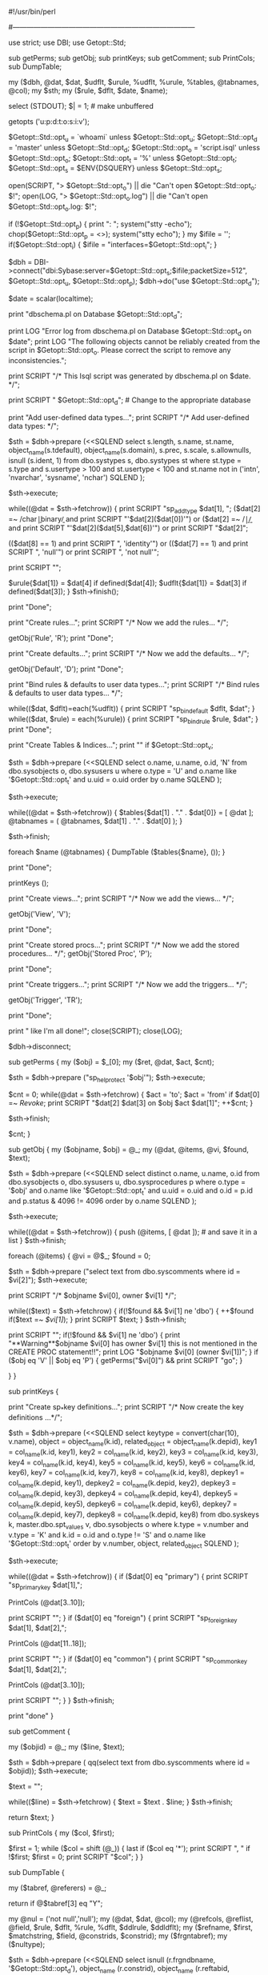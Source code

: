 #!/usr/bin/perl
#
#	$Id: dbschema.pl.org,v 1.1 2007/11/27 20:20:11 jasonc Exp $
#
# dbschema.pl	A script to extract a database structure from
#		a Sybase database
#
# Written by:	Michael Peppler (mpeppler@mbay.net)
#		Substantially rewritten by David Whitmarsh from a partial
#		System 10 implementation by Ashu Joglekar
#		Ported to DBI/DBD::Sybase by Michael Peppler
#
# Last Mods:    31 October 1997
#
# Usage:	dbschema.pl -d database -o script.name -t pattern -s server -v
#		    where   database is self-explanatory (default: master)
#                           script.name is the output file (default: script.isql)
#                           pattern is the pattern of object names (in sysobjects)
#                           that we will look at (default: %), and server is

#
#		    -v turns on a verbose switch.
#
#    Changes:   11/18/93 - bpapp - Put in interactive SA password prompt
#               11/18/93 - bpapp - Get protection information for views and
#                                  stored procedures.
#		02/22/94 - mpeppler - Merge bpapp's changes with itf version'
#		09/15/94 - mpeppler - Minor changes for use with Sybperl2
#				      alpha1
#		13/10/95 - Ashu Joglekar - System 10 w/o RI
#		11/11/96 - David Whitmarsh -
#				Use Sybase::DBlib
#				System 10 declarative RI
#				constraints
#				Eliminate key truncation problems
#				Optional password command line
#				Debugged and strictified
#				Some index/key options
#		17/2/97 - Michael Peppler
#				Fixed small ',' problem in printKeys()
#		11/3/97 - David Whitmarsh
#				bug handling user defined types used as
#				identity columns.
#				addtype now has scale, prec
#				removed spurious addtypes for nchar etc.
#				null/not null/identity on types
#               12/3/97 - Michael Peppler
#                               Added -i switch to set an alternate interfaces
#                               file.
#
#		If anyone knows a way to distinguish between key and reference
#		declarations made at column and table level, let me know.
#------------------------------------------------------------------------------


use strict;
use DBI;
use Getopt::Std;

sub getPerms;
sub getObj;
sub printKeys;
sub getComment;
sub PrintCols;
sub DumpTable;

my ($dbh, @dat, $dat, $udflt, $urule, %udflt, %urule, %tables, @tabnames, @col);
my $sth;
my ($rule, $dflt, $date, $name);


select (STDOUT); $| = 1;		# make unbuffered

getopts ('u:p:d:t:o:s:i:v');

$Getopt::Std::opt_u = `whoami` unless $Getopt::Std::opt_u;
$Getopt::Std::opt_d = 'master' unless $Getopt::Std::opt_d;
$Getopt::Std::opt_o = 'script.isql' unless $Getopt::Std::opt_o;
$Getopt::Std::opt_t = '%' unless $Getopt::Std::opt_t;
$Getopt::Std::opt_s = $ENV{DSQUERY} unless $Getopt::Std::opt_s;

open(SCRIPT, "> $Getopt::Std::opt_o") || die "Can't open $Getopt::Std::opt_o: $!\n";
open(LOG, "> $Getopt::Std::opt_o.log") || die "Can't open $Getopt::Std::opt_o.log: $!\n";

#
# Log us in to Sybase as '$Getopt::Std::opt_u' and prompt for password.
#
if (!$Getopt::Std::opt_p) {
    print "\nPassword: ";
    system("stty -echo");
    chop($Getopt::Std::opt_p = <>);
    system("stty echo");
}
my $ifile = '';
if($Getopt::Std::opt_i) {
    $ifile = "interfaces=$Getopt::Std::opt_i";
}

$dbh = DBI->connect("dbi:Sybase:server=$Getopt::Std::opt_s;$ifile;packetSize=512", $Getopt::Std::opt_u, $Getopt::Std::opt_p);
$dbh->do("use $Getopt::Std::opt_d");


$date = scalar(localtime);

print "dbschema.pl on Database $Getopt::Std::opt_d\n";

print LOG "Error log from dbschema.pl on Database $Getopt::Std::opt_d on $date\n\n";
print LOG "The following objects cannot be reliably created from the script in $Getopt::Std::opt_o.
Please correct the script to remove any inconsistencies.\n\n";

print SCRIPT
    "/* This Isql script was generated by dbschema.pl on $date.  */\n";

print SCRIPT "\nuse $Getopt::Std::opt_d\ngo\n"; # Change to the appropriate database


# first, Add the appropriate user data types:
#

print "Add user-defined data types...";
print SCRIPT
    "/* Add user-defined data types: */\n\n";

$sth = $dbh->prepare (<<SQLEND
select s.length, s.name, st.name,
       object_name(s.tdefault),
       object_name(s.domain),
       s.prec, s.scale,
       s.allownulls,
       isnull (s.ident, 1)
from   dbo.systypes s, dbo.systypes st
where  st.type = s.type
and s.usertype > 100 and st.usertype < 100
and st.name not in  ('intn', 'nvarchar', 'sysname', 'nchar')
SQLEND
);

$sth->execute;

while((@dat = $sth->fetchrow))
{
    print SCRIPT "sp_addtype $dat[1], ";
    ($dat[2] =~ /char\b|binary\b/ and
        print SCRIPT "'$dat[2]($dat[0])'")
    or ($dat[2] =~ /\bnumeric\b|\bdecimal\b/ and
	print SCRIPT "'$dat[2]($dat[5],$dat[6])'")
    or print SCRIPT "$dat[2]";

    (($dat[8] == 1) and print SCRIPT ", 'identity'")
    or (($dat[7] == 1) and print SCRIPT ", 'null'")
    or print SCRIPT ", 'not null'";

    print SCRIPT "\ngo\n";

    # Now remember the default & rule for later.

    $urule{$dat[1]} = $dat[4] if defined($dat[4]);
    $udflt{$dat[1]} = $dat[3] if defined($dat[3]);
}
$sth->finish();

print "Done\n";

print "Create rules...";
print SCRIPT
    "\n/* Now we add the rules... */\n\n";

getObj('Rule', 'R');
print "Done\n";

print "Create defaults...";
print SCRIPT
    "\n/* Now we add the defaults... */\n\n";

getObj('Default', 'D');
print "Done\n";

print "Bind rules & defaults to user data types...";
print SCRIPT "/* Bind rules & defaults to user data types... */\n\n";

while(($dat, $dflt)=each(%udflt))
{
    print SCRIPT "sp_bindefault $dflt, $dat\ngo\n";
}
while(($dat, $rule) = each(%urule))
{
    print SCRIPT "sp_bindrule $rule, $dat\ngo\n";
}
print "Done\n";

print "Create Tables & Indices...";
print "\n" if $Getopt::Std::opt_v;

# the fourth column set to 'N' becomes the indicator that this table has been 
# printed

$sth = $dbh->prepare (<<SQLEND
select o.name, u.name, o.id, 'N'
from dbo.sysobjects o, dbo.sysusers u
where o.type = 'U' and o.name like '$Getopt::Std::opt_t' and u.uid = o.uid
order by o.name
SQLEND
);

$sth->execute;

while((@dat = $sth->fetchrow))
{
    $tables{$dat[1] . "." . $dat[0]} = [ @dat ];
    @tabnames = ( @tabnames, $dat[1] . "." . $dat[0] );
}

$sth->finish;

foreach $name (@tabnames) {
    DumpTable ($tables{$name}, ());
}

print "Done\n";

#
# The key definitions - sp_primarykey etc, not constraints
# Primary keys first, then foreign and common
#

printKeys ();

#
# Now create any views that might exist
#

print "Create views...";
print SCRIPT
    "\n/* Now we add the views... */\n\n";

getObj('View', 'V');

print "Done\n";

#
# Now create any stored procs that might exist
#

print "Create stored procs...";
print SCRIPT
    "\n/* Now we add the stored procedures... */\n\n";
getObj('Stored Proc', 'P');

print "Done\n";

#
# Now create the triggers
#

print "Create triggers...";
print SCRIPT
    "\n/* Now we add the triggers... */\n\n";

getObj('Trigger', 'TR');


print "Done\n";

print "\nLooks like I'm all done!\n";
close(SCRIPT);
close(LOG);

$dbh->disconnect;


sub getPerms
{
    my ($obj) = $_[0];
    my ($ret, @dat, $act, $cnt);

    $sth = $dbh->prepare ("sp_helprotect '$obj'\n");
    $sth->execute;

    $cnt = 0;
    while(@dat = $sth->fetchrow)
    {
	$act = 'to';
	$act = 'from' if $dat[0] =~ /Revoke/;
	print SCRIPT "$dat[2] $dat[3] on $obj $act $dat[1]\n";
	++$cnt;
    }

    $sth->finish;

    $cnt;
}

sub getObj
{
    my ($objname, $obj) = @_;
    my (@dat, @items, @vi, $found, $text);
    
    $sth = $dbh->prepare (<<SQLEND
select	distinct o.name, u.name, o.id
from	dbo.sysobjects o, dbo.sysusers u,
	dbo.sysprocedures p
where	o.type = '$obj' and o.name like '$Getopt::Std::opt_t' and u.uid = o.uid
	and o.id = p.id and p.status & 4096 != 4096
order by o.name
SQLEND
    );

    $sth->execute;

    while((@dat = $sth->fetchrow))
    {
	push (@items, [ @dat ]);	# and save it in a list
    }
    $sth->finish;

    foreach (@items)
    {
	@vi = @$_;
	$found = 0;

	$sth = $dbh->prepare ("select text from dbo.syscomments where id = $vi[2]");
	$sth->execute;
	
	print SCRIPT
	    "/* $objname $vi[0], owner $vi[1] */\n";

	while(($text) = $sth->fetchrow)
	{
	    if(!$found && $vi[1] ne 'dbo')
	    {
		++$found if($text =~ /$vi[1]/);
	    }
	    print SCRIPT $text;
	}
	$sth->finish;

	print SCRIPT "\ngo\n";
	if(!$found && $vi[1] ne 'dbo')
	{
	    print "**Warning**\n$objname $vi[0] has owner $vi[1]\nbut this is not mentioned in the CREATE PROC statement!!\n";
	    print LOG "$objname $vi[0] (owner $vi[1])\n";
	}
	if ($obj eq 'V' || $obj eq 'P')
	{
	   getPerms("$vi[0]") && print SCRIPT "go\n";
	}

    }
}

sub printKeys
{

    print "Create sp_*key definitions...";
    print SCRIPT "\n/* Now create the key definitions ...*/\n\n";

    $sth = $dbh->prepare (<<SQLEND
select keytype = convert(char(10), v.name), object = object_name(k.id),
    related_object = object_name(k.depid),
    key1 = col_name(k.id, key1),
    key2 = col_name(k.id, key2),
    key3 = col_name(k.id, key3),
    key4 = col_name(k.id, key4),
    key5 = col_name(k.id, key5),
    key6 = col_name(k.id, key6),
    key7 = col_name(k.id, key7),
    key8 = col_name(k.id, key8),
    depkey1 = col_name(k.depid, key1),
    depkey2 = col_name(k.depid, key2),
    depkey3 = col_name(k.depid, key3),
    depkey4 = col_name(k.depid, key4),
    depkey5 = col_name(k.depid, key5),
    depkey6 = col_name(k.depid, key6),
    depkey7 = col_name(k.depid, key7),
    depkey8 = col_name(k.depid, key8)
from dbo.syskeys k, master.dbo.spt_values v, dbo.sysobjects o
where k.type = v.number and v.type = 'K'
and k.id = o.id
and o.type != 'S'
and o.name like '$Getopt::Std::opt_t'
order by v.number, object, related_object
SQLEND
);


    $sth->execute;

    while((@dat = $sth->fetchrow)) {
	if ($dat[0] eq "primary") {
	    print SCRIPT "sp_primarykey $dat[1],";

	    PrintCols (@dat[3..10]);
	    
	    print SCRIPT "\ngo\n";
	}
	if ($dat[0] eq "foreign") {
	    print SCRIPT "sp_foreignkey $dat[1], $dat[2],";
	    
	    PrintCols (@dat[11..18]);
	    
	    print SCRIPT "\ngo\n";
	}
	if ($dat[0] eq "common") {
	    print SCRIPT "sp_commonkey $dat[1], $dat[2],";
	    
	    PrintCols (@dat[3..10]);
	    
	    print SCRIPT "\ngo\n";
	}
    }
    $sth->finish;

    print "done\n"
}

sub getComment
{

    my ($objid) = @_;
    my ($line, $text);

    $sth = $dbh->prepare (
	qq(select text from dbo.syscomments where id = $objid)); 
    $sth->execute;
    
    $text = "";

    while(($line) = $sth->fetchrow)
    {
	$text = $text . $line;
    }
    $sth->finish;

    return $text;
}

sub PrintCols
{
    my ($col, $first);

    $first = 1;
    while ($col = shift (@_)) {
	last if ($col eq '*');
	print SCRIPT ", " if !$first;
	$first = 0;
	print SCRIPT "$col";
    }
}

# Note: this is a recursive subroutine.
# If the current table references another that is in the list of
# tables to be dumped, and if that table has not yet been dumped,
# then DumpTable is called to dump it before proceeding

sub DumpTable
{

    my ($tabref, @referers) = @_;

    return if @$tabref[3] eq "Y";

    my @nul = ('not null','null');
    my (@dat, $dat, @col);
    my (@refcols, @reflist, @field, $rule, $dflt, %rule, %dflt, $ddlrule, $ddldflt);
    my ($refname, $first, $matchstring, $field, @constrids, $constrid);
    my ($frgntabref);
    my ($nultype);

# first, get any reference and ensure that dependent tables have already been
# created

    $sth = $dbh->prepare (<<SQLEND
select isnull (r.frgndbname, '$Getopt::Std::opt_d'),
    object_name (r.constrid),
    object_name (r.reftabid, r.frgndbid),
    user_name (o2.uid),
    fokey1 = col_name (r.tableid, r.fokey1),
    fokey2 = col_name (r.tableid, r.fokey2),
    fokey3 = col_name (r.tableid, r.fokey3),
    fokey4 = col_name (r.tableid, r.fokey4),
    fokey5 = col_name (r.tableid, r.fokey5),
    fokey6 = col_name (r.tableid, r.fokey6),
    fokey7 = col_name (r.tableid, r.fokey7),
    fokey8 = col_name (r.tableid, r.fokey8),
    fokey9 = col_name (r.tableid, r.fokey9),
    fokey10 = col_name (r.tableid, r.fokey10),
    fokey11 = col_name (r.tableid, r.fokey11),
    fokey12 = col_name (r.tableid, r.fokey12),
    fokey13 = col_name (r.tableid, r.fokey13),
    fokey14 = col_name (r.tableid, r.fokey14),
    fokey15 = col_name (r.tableid, r.fokey15),
    fokey16 = col_name (r.tableid, r.fokey16),
    refkey1 = col_name (r.reftabid, r.refkey1),
    refkey2 = col_name (r.reftabid, r.refkey2),
    refkey3 = col_name (r.reftabid, r.refkey3),
    refkey4 = col_name (r.reftabid, r.refkey4),
    refkey5 = col_name (r.reftabid, r.refkey5),
    refkey6 = col_name (r.reftabid, r.refkey6),
    refkey7 = col_name (r.reftabid, r.refkey7),
    refkey8 = col_name (r.reftabid, r.refkey8),
    refkey9 = col_name (r.reftabid, r.refkey9),
    refkey10 = col_name (r.reftabid, r.refkey10),
    refkey11 = col_name (r.reftabid, r.refkey11),
    refkey12 = col_name (r.reftabid, r.refkey12),
    refkey13 = col_name (r.reftabid, r.refkey13),
    refkey14 = col_name (r.reftabid, r.refkey14),
    refkey15 = col_name (r.reftabid, r.refkey15),
    refkey16 = col_name (r.reftabid, r.refkey16)
from dbo.sysreferences r, dbo.sysobjects o1, dbo.sysobjects o2
where r.tableid = o1.id
and r.pmrydbname is null
and o1.name = '@$tabref[0]'
and o1.uid = user_id ('@$tabref[1]')
and r.reftabid *= o2.id
SQLEND
    );

    $sth->execute;

    while((@refcols = $sth->fetchrow))
    {
	push (@reflist, [ @refcols ]);
    }
    $sth->finish;

    foreach (@reflist) {
	@refcols = @$_;

# if the foreign table is in a foreign database or is not in 
# our table list, then don't do any more than add it to the list

	next if $refcols[0] ne $Getopt::Std::opt_d;

	$refname = $refcols[3] . "." . $refcols[2];

	next if not defined ($tables{$refname});

	$frgntabref = $tables{$refname};

# otherwise check if it's already been dumped, if so, continue

	next if @$frgntabref[3] eq "Y";

# make sure we aren't in a refernce loop by checking to see if this table is
# already in the heirarchy of refering tables that led to the current invocation

	grep ($refname, @referers)
	    && print SCRIPT "/* WARNING: circular foreign key reference to $refname */\n"
	    && print LOG "@$tabref[1].@$tabref[0] in circular foreign key reference to $refname\n";

# so dump the referenced tables first

	DumpTable ($frgntabref, @referers, $refname);
    }

    print "Creating table @$tabref[0], owner @$tabref[1]\n" if $Getopt::Std::opt_v;

    print SCRIPT "/* Start of description of table @$tabref[1].@$tabref[0] */\n\n";

    $sth = $dbh->prepare (<<SQLEND
select distinct Column_name = c.name, 
   Type = t.name, 
   Length = c.length, 
   Prec = c.prec, 
   Scale = c.scale, 
   Nulls = convert(bit, (c.status & 8)),
   Default_name = object_name(c.cdefault),
   Rule_name = object_name(c.domain),
   Ident = convert(bit, (c.status & 0x80)),
   Default_Ddl = isnull (d.status & 4096, 0),
   Rule_Ddl = isnull (r.status & 4096, 0),
   DefaultId = c.cdefault,
   RuleId = c.domain
from   dbo.syscolumns c, dbo.systypes t,
   dbo.sysprocedures d, dbo.sysprocedures r
where  c.id = @$tabref[2]
and    c.usertype *= t.usertype
and    c.cdefault *= d.id
and    c.domain *= r.id
order by c.colid
SQLEND
    );

    $sth->execute;

    undef(%rule);
    undef(%dflt);

    print SCRIPT "\n\nCREATE TABLE @$tabref[1].@$tabref[0] (\n"; 
    $first = 1;
    @col = ();
    while (@field = $sth->fetchrow)
    {
	push @col, [ @field ];
    }
    $sth->finish;

    foreach (@col) {
	@field = @$_;

        print SCRIPT ",\n" if !$first;		# add a , and a \n if not first field in table

	# get the declarative rule and default (if set)

	if ($field[9] != 0) {
	    $ddldflt = getComment ($field[11]);
	} else {
	    $ddldflt = "";
	}
	if ($field[10] != 0) {
	    $ddlrule = getComment ($field[12]);
	} else {
	    $ddlrule = "";
	}
        
	# Check if its an identity column
	if ($field[8] == 1) {	
	    $nultype = "identity";
	} else {
	    $nultype = $nul[$field[5]];
	}

	print SCRIPT "\t$field[0] \t$field[1]";
	print SCRIPT "($field[2])" if $field[1] =~ /char|bin/;
	print SCRIPT "($field[3],$field[4])" if $field[1] =~ /\bnumeric\b|\bdecimal\b/;
	print SCRIPT " $ddldflt $nultype $ddlrule";

	if (defined ($field[7])
	    && ((!defined ($urule{$field[1]})) || $urule{$field[1]} ne $field[7])
	    && ($field[10] == 0)) {
	    $rule{"@$tabref[0].$field[0]"} = $field[7];
	}

	if (defined ($field[6])
	    && ((!defined ($udflt{$field[1]})) || $udflt{$field[1]} ne $field[6])
	    && ($field[9] == 0)) {
	    $dflt{"@$tabref[0].$field[0]"} = $field[6];
	}
        $first = 0 if $first;
        
    }

# references

    foreach (@reflist) {
	@refcols = @$_;

	print SCRIPT ",";

	$refname = $refcols[3] . "." . $refcols[2];

	if ($refcols[0] ne $Getopt::Std::opt_d) {
	    print SCRIPT "\n/* The following reference is in database
** $refcols[0], edit the script to create the reference manually
";
	    print LOG "Reference for @$tabref[1].@$tabref[0] in foreign database\n\t";
	    $refname = $refcols[0] . "." . $refname;
	}
	print SCRIPT "\n\t";

	$matchstring = substr($refcols[1], 0, 8) . "[_0-9][_0-9]*";
	$refcols[1] !~ /$matchstring/
		&& print SCRIPT "CONSTRAINT $refcols[1] ";

	print SCRIPT "FOREIGN KEY (";
	
	PrintCols (@refcols[4..19]);

	print SCRIPT ") REFERENCES $refname (";

	PrintCols (@refcols[20..35]);
        
	print SCRIPT ")";

	if ($refcols[0] ne $Getopt::Std::opt_d) {
	    print SCRIPT "*/";
	}
    }

# now get the indexes and keys...
#

    print "Indexes for table @$tabref[1].@$tabref[0]\n" if $Getopt::Std::opt_v;
    
    $sth = $dbh->prepare (<<SQLEND
select name, indid, status, status2,
    key1 = index_col ('@$tabref[1].@$tabref[0]', indid, 1),
    key2 = index_col ('@$tabref[1].@$tabref[0]', indid, 2),
    key3 = index_col ('@$tabref[1].@$tabref[0]', indid, 3),
    key4 = index_col ('@$tabref[1].@$tabref[0]', indid, 4),
    key5 = index_col ('@$tabref[1].@$tabref[0]', indid, 5),
    key6 = index_col ('@$tabref[1].@$tabref[0]', indid, 6),
    key7 = index_col ('@$tabref[1].@$tabref[0]', indid, 7),
    key8 = index_col ('@$tabref[1].@$tabref[0]', indid, 8),
    key9 = index_col ('@$tabref[1].@$tabref[0]', indid, 9),
    key10 = index_col ('@$tabref[1].@$tabref[0]', indid, 10),
    key11 = index_col ('@$tabref[1].@$tabref[0]', indid, 11),
    key12 = index_col ('@$tabref[1].@$tabref[0]', indid, 12),
    key13 = index_col ('@$tabref[1].@$tabref[0]', indid, 13),
    key14 = index_col ('@$tabref[1].@$tabref[0]', indid, 14),
    key15 = index_col ('@$tabref[1].@$tabref[0]', indid, 15),
    key16 = index_col ('@$tabref[1].@$tabref[0]', indid, 16)
from dbo.sysindexes
where id = object_id ('@$tabref[1].@$tabref[0]')
and indid between 1 and 254
SQLEND
);
    $sth->execute;

    @col = ();

    while((@field = $sth->fetchrow))
    {
# if this is a key or unique constraint, print out the details
# otherwise buffer it up to print as an index afterwards

	if ($field[3] & 2) {
	    print (SCRIPT ",\n\t");
	    print SCRIPT "CONSTRAINT $field[0] " unless ($field[3] & 8);

	    if ($field[2] & 2048) {
		print SCRIPT "PRIMARY KEY ";
		print SCRIPT "NONCLUSTERED " if ($field[1] != 1);
	    } else {
		print SCRIPT "UNIQUE ";
		print SCRIPT "CLUSTERED " if ($field[1] == 1);
	    }
	    print SCRIPT "(";
	    PrintCols (@field[4..19]);
	    print SCRIPT ")";
	} else {
	    push @col, [ @field ];
	}
    }
    $sth->finish;

# Now do the table level check constraints

    @constrids = ();

    $sth = $dbh->prepare (<<SQLEND
select constrid from dbo.sysconstraints
where tableid = object_id ('@$tabref[1].@$tabref[0]')
and status & 128 = 128
and colid = 0
SQLEND
);
    $sth->execute;

    while (@field = $sth->fetchrow) {
	@constrids = (@constrids, $field[0]);
    }
    $sth->finish;

    foreach $constrid (@constrids) {
	print SCRIPT ",\n\t" . getComment ($constrid);
    }

    print SCRIPT "\n)\ngo\n";	# end of CREATE TABLE

    foreach (@col) {	# now print the indexes

	@field = @$_;

        print SCRIPT "\nCREATE ";
        print SCRIPT "UNIQUE " if $field[2] & 2;
        print SCRIPT "CLUSTERED " if $field[1] == 1;
        print SCRIPT "INDEX $field[0]\n";
        print SCRIPT "ON @$tabref[1].@$tabref[0] (";

	PrintCols (@field[4..19]);
        
        print SCRIPT ")";

	$first = 1;
	if ($field[2] & 64) {
	    print SCRIPT " WITH ALLOW_DUP_ROW";
	    $first = 0;
	}
	if ($field[2] & 1) {
	    print SCRIPT (($first == 0) ? ", " : " WITH ") . "IGNORE_DUP_KEY";
	    $first = 0;
	}
	if ($field[2] & 4) {
	    print SCRIPT (($first == 0) ? ", " : " WITH ") . "IGNORE_DUP_ROW";
	    $first = 0;
	}

        print SCRIPT "\ngo\n";

    }

    getPerms("@$tabref[1].@$tabref[0]") && print SCRIPT "go\n";

    print "Bind rules & defaults to columns...\n" if $Getopt::Std::opt_v;
    print SCRIPT "/* Bind rules & defaults to columns... */\n\n";

    if(@$tabref[1] ne 'dbo' && (keys(%dflt) || keys(%rule)))
    {
	print SCRIPT "/* The owner of the table is @$tabref[1].
 * I can't bind the rules/defaults to a table of which I am not the owner.
 * The procedures below will have to be run manualy by user @$tabref[1].
 */";
	print LOG "Defaults/Rules for @$tabref[1].@$tabref[0] could not be bound\n";
    }

    while(($dat, $dflt)=each(%dflt))
    {
	print SCRIPT "/* " if @$tabref[1] ne 'dbo';
	print SCRIPT "sp_bindefault $dflt, '$dat'";
	if(@$tabref[1] ne 'dbo')
	{
	    print SCRIPT " */\n";
	}
	else
	{
	    print SCRIPT "\ngo\n";
	}
    }
    while(($dat, $rule) = each(%rule))
    {
	print SCRIPT "/* " if @$tabref[1] ne 'dbo';
	print SCRIPT "sp_bindrule $rule, '$dat'";
	if(@$tabref[1] ne 'dbo')
	{
	    print SCRIPT " */\n";
	}
	else
	{
	    print SCRIPT "\ngo\n";
	}
    }
    print SCRIPT "\n/* End of description of table @$tabref[1].@$tabref[0] */\n";

    @$tabref[3] = "Y";

}
